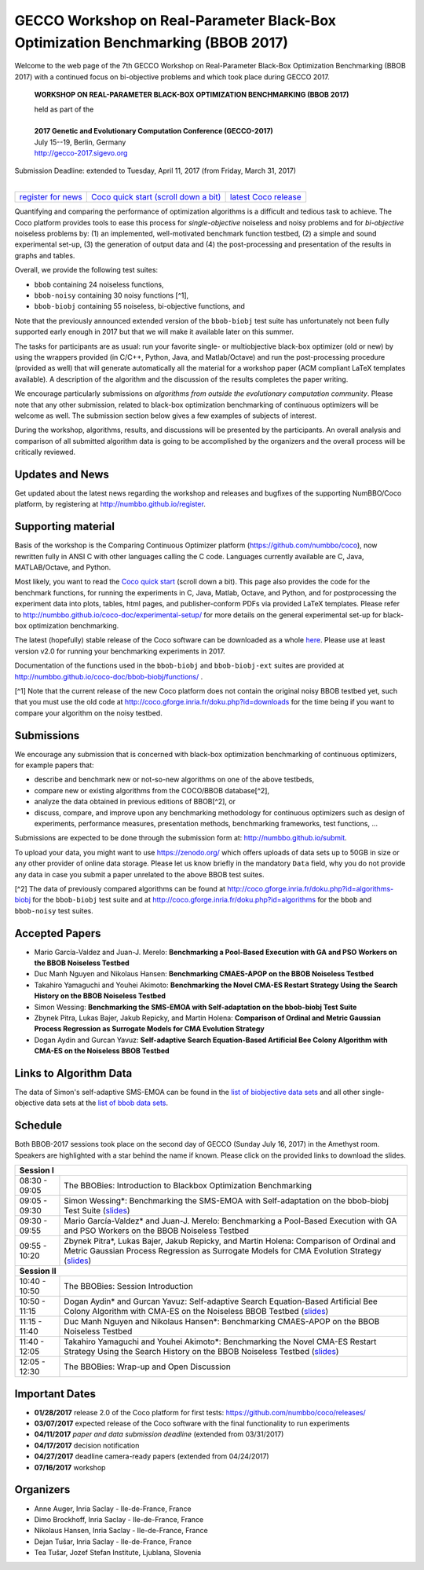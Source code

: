 .. _bbob2017page:

GECCO Workshop on Real-Parameter Black-Box Optimization Benchmarking (BBOB 2017)
================================================================================


Welcome to the web page of the 7th GECCO Workshop on Real-Parameter Black-Box Optimization Benchmarking (BBOB 2017)
with a continued focus on bi-objective problems and which took place during GECCO 2017.

    **WORKSHOP ON REAL-PARAMETER BLACK-BOX OPTIMIZATION BENCHMARKING (BBOB 2017)**

    | held as part of the
    |
    | **2017 Genetic and Evolutionary Computation Conference (GECCO-2017)**
    | July 15--19, Berlin, Germany
    | http://gecco-2017.sigevo.org


| Submission Deadline: extended to Tuesday, April 11, 2017 (from Friday, March 31, 2017)
|


=======================================================  ========================================================================  =======================================================================================
`register for news <http://numbbo.github.io/register>`_  `Coco quick start (scroll down a bit) <https://github.com/numbbo/coco>`_  `latest Coco release <https://github.com/numbbo/coco/releases/>`_
=======================================================  ========================================================================  =======================================================================================


Quantifying and comparing the performance of optimization algorithms
is a difficult and tedious task to achieve. The Coco
platform provides tools to ease this process for *single-objective*
noiseless and noisy problems and for *bi-objective* noiseless
problems by: (1) an implemented, well-motivated benchmark function
testbed, (2) a simple and sound experimental set-up, (3) the 
generation of output data and (4) the post-processing and presentation
of the results in graphs and tables.


.. In 2017, we provide a new extension of the 2016 bi-objective test
   suite to 92 problems overall---addressing certain issues raised at
   last year's BBOB workshop---and continue to support all previously
   known ones. 
   
Overall, we provide the following test suites:

* ``bbob`` containing 24 noiseless functions,
* ``bbob-noisy`` containing 30 noisy functions [^1],
* ``bbob-biobj`` containing 55 noiseless, bi-objective functions, and

.. * ``bbob-biobj-ext`` containing 92 noiseless, bi-objective functions
   * ``bbob-largescale`` containing 24 noiseless functions in dimension 20 to 640.

Note that the previously announced extended version of the ``bbob-biobj``
test suite has unfortunately not been fully supported early enough in 2017
but that we will make it available later on this summer.
   
The tasks for participants are as usual: run your favorite
single- or multiobjective black-box optimizer (old or new) by using the wrappers
provided (in C/C++, Python, Java, and Matlab/Octave) and run the
post-processing procedure (provided as well) that
will generate automatically all the material for a workshop paper
(ACM compliant LaTeX templates available). A description of the algorithm and the
discussion of the results completes the paper writing.

We encourage particularly submissions 
on *algorithms from outside the evolutionary computation community*. 
Please note that any other submission, related to black-box
optimization benchmarking of continuous optimizers will be welcome
as well. The submission section below gives a few examples of 
subjects of interest.

.. Submissions related to
   the previously available ``bbob``, ``bbob-noisy``, and ``bbob-biobj`` testbeds
   are more than welcome.


During the workshop, algorithms, results, and discussions will be presented by
the participants. An overall analysis and comparison of all submitted
algorithm data is going to be accomplished by the organizers and the overall 
process will be critically reviewed.

.. A plenary discussion on future improvements will,
   among others, address the question, of how the testbeds should evolve.


Updates and News
----------------
Get updated about the latest news regarding the workshop and
releases and bugfixes of the supporting NumBBO/Coco platform, by
registering at http://numbbo.github.io/register.


Supporting material
-------------------
Basis of the workshop is the Comparing Continuous Optimizer platform
(https://github.com/numbbo/coco), now rewritten fully in ANSI C with
other languages calling the C code. Languages currently available are
C, Java, MATLAB/Octave, and Python.

Most likely, you want to read the `Coco quick start <https://github.com/numbbo/coco>`_
(scroll down a bit). This page also provides the code for the benchmark functions, for running the
experiments in C, Java, Matlab, Octave, and Python, and for postprocessing the experiment data
into plots, tables, html pages, and publisher-conform PDFs via provided LaTeX templates.
Please refer to http://numbbo.github.io/coco-doc/experimental-setup/
for more details on the general experimental set-up for black-box optimization benchmarking.

The latest (hopefully) stable release of the Coco software can be downloaded as a whole
`here <https://github.com/numbbo/coco/releases/>`_. Please use at least version v2.0 for
running your benchmarking experiments in 2017.

Documentation of the functions used in the ``bbob-biobj`` and ``bbob-biobj-ext`` suites 
are provided at http://numbbo.github.io/coco-doc/bbob-biobj/functions/ .

[^1] Note that the current release of the new Coco platform does not contain the 
original noisy BBOB testbed yet, such that you must use the old code at 
http://coco.gforge.inria.fr/doku.php?id=downloads for the time
being if you want to compare your algorithm on the noisy testbed.



Submissions
-----------
We encourage any submission that is concerned with black-box optimization 
benchmarking of continuous optimizers, for example papers that:

* describe and benchmark new or not-so-new algorithms on one of the
  above testbeds,
* compare new or existing algorithms from the COCO/BBOB database[^2], 
* analyze the data obtained in previous editions of BBOB[^2], or
* discuss, compare, and improve upon any benchmarking methodology
  for continuous optimizers such as design of experiments,
  performance measures, presentation methods, benchmarking frameworks,
  test functions, ...

    
Submissions are expected to be done through the submission form at:
http://numbbo.github.io/submit.

To upload your data, you might want to use https://zenodo.org/ which 
offers uploads of data sets up to 50GB in size or any other provider
of online data storage.
Please let us know briefly in the mandatory ``Data`` field, why you do
not provide any data in case you submit a paper unrelated to the above
BBOB test suites.


[^2] The data of previously compared algorithms can be found at 
http://coco.gforge.inria.fr/doku.php?id=algorithms-biobj for the
``bbob-biobj`` test suite and at http://coco.gforge.inria.fr/doku.php?id=algorithms
for the ``bbob`` and ``bbob-noisy`` test suites.


Accepted Papers
---------------
- Mario García-Valdez and Juan-J. Merelo: **Benchmarking a Pool-Based Execution with GA and PSO Workers on the BBOB Noiseless Testbed**
- Duc Manh Nguyen and Nikolaus Hansen: **Benchmarking CMAES-APOP on the BBOB Noiseless Testbed**
- Takahiro Yamaguchi and Youhei Akimoto: **Benchmarking the Novel CMA-ES Restart Strategy Using the Search History on the BBOB Noiseless Testbed**
- Simon Wessing: **Benchmarking the SMS-EMOA with Self-adaptation on the bbob-biobj Test Suite**
- Zbynek Pitra, Lukas Bajer, Jakub Repicky, and Martin Holena: **Comparison of Ordinal and Metric Gaussian Process Regression as Surrogate Models for CMA Evolution Strategy**
- Dogan Aydin and Gurcan Yavuz: **Self-adaptive Search Equation-Based Artificial Bee Colony Algorithm with CMA-ES on the Noiseless BBOB Testbed**


Links to Algorithm Data
-----------------------
The data of Simon's self-adaptive SMS-EMOA can be found in the
`list of biobjective data sets <http://coco.gforge.inria.fr/doku.php?id=algorithms-biobj>`_
and all other single-objective data sets at the 
`list of bbob data sets <http://coco.gforge.inria.fr/doku.php?id=algorithms>`_.


Schedule
--------------------
Both BBOB-2017 sessions took place on the second day of GECCO (Sunday July 16, 2017) in the Amethyst room. 
Speakers are highlighted with a star behind the name if known. Please click on the provided links to download the slides.

.. tabularcolumns:: |l|p{5cm}|

+---------------+-------------------------------------------------------------------------------------------------------------------+
| **Session I**                                                                                                                     |
+---------------+-------------------------------------------------------------------------------------------------------------------+
| 08:30 - 09:05 | The BBOBies: Introduction to Blackbox Optimization Benchmarking                                                   |
|               |                                                                                                                   |
+---------------+-------------------------------------------------------------------------------------------------------------------+
| 09:05 - 09:30 | Simon Wessing*:                                                                                                   |
|               | Benchmarking the SMS-EMOA with Self-adaptation on the bbob-biobj Test Suite                                       |
|               | (`slides <http://coco.gforge.inria.fr/presentation-archive/2017-GECCO/02-Wessing-SMS-EMOA-SA.pdf>`__)             |
+---------------+-------------------------------------------------------------------------------------------------------------------+
| 09:30 - 09:55 | Mario García-Valdez* and Juan-J. Merelo:                                                                          |
|               | Benchmarking a Pool-Based Execution with GA and PSO Workers on the BBOB Noiseless Testbed                         |
+---------------+-------------------------------------------------------------------------------------------------------------------+
| 09:55 - 10:20 | Zbynek Pitra*, Lukas Bajer, Jakub Repicky, and Martin Holena:                                                     |
|               | Comparison of Ordinal and Metric Gaussian Process Regression as Surrogate Models for CMA Evolution Strategy       |
|               | (`slides <http://coco.gforge.inria.fr/presentation-archive/2017-GECCO/04-Pitra-DTS-CMA.pdf>`__)                   |
+---------------+-------------------------------------------------------------------------------------------------------------------+
| **Session II**                                                                                                                    |
+---------------+-------------------------------------------------------------------------------------------------------------------+
| 10:40 - 10:50 | The BBOBies: Session Introduction                                                                                 |
+---------------+-------------------------------------------------------------------------------------------------------------------+
| 10:50 - 11:15 | Dogan Aydin* and Gurcan Yavuz:                                                                                    |
|               | Self-adaptive Search Equation-Based Artificial Bee Colony Algorithm with CMA-ES on the Noiseless BBOB Testbed     |
|               | (`slides <http://coco.gforge.inria.fr/presentation-archive/2017-GECCO/06-Aydin-SSEABC.pdf>`__)                    |
+---------------+-------------------------------------------------------------------------------------------------------------------+
| 11:15 - 11:40 | Duc Manh Nguyen and Nikolaus Hansen*:                                                                             |
|               | Benchmarking CMAES-APOP on the BBOB Noiseless Testbed                                                             |
+---------------+-------------------------------------------------------------------------------------------------------------------+
| 11:40 - 12:05 | Takahiro Yamaguchi and Youhei Akimoto*:                                                                           |
|               | Benchmarking the Novel CMA-ES Restart Strategy Using the Search History on the BBOB Noiseless Testbed             |
|               | (`slides <http://coco.gforge.inria.fr/presentation-archive/2017-GECCO/08-Akimoto-KL-CMA.pdf>`__)                  |
+---------------+-------------------------------------------------------------------------------------------------------------------+
| 12:05 - 12:30 | The BBOBies: Wrap-up and Open Discussion                                                                          |
+---------------+-------------------------------------------------------------------------------------------------------------------+

.. |               | (`slides <http://coco.gforge.inria.fr/presentation-archive/2016-GECCO/05_Cheryl_MO-DIRECT.pdf>`__)                |


Important Dates
---------------

* **01/28/2017** release 2.0 of the Coco platform for first tests: `<https://github.com/numbbo/coco/releases/>`_
* **03/07/2017** expected release of the Coco software with the final functionality to run experiments
* **04/11/2017** *paper and data submission deadline* (extended from 03/31/2017)
* **04/17/2017** decision notification
* **04/27/2017** deadline camera-ready papers (extended from 04/24/2017)
* **07/16/2017** workshop


Organizers
----------
* Anne Auger, Inria Saclay - Ile-de-France, France
* Dimo Brockhoff, Inria Saclay - Ile-de-France, France
* Nikolaus Hansen, Inria Saclay - Ile-de-France, France
* Dejan Tušar, Inria Saclay - Ile-de-France, France
* Tea Tušar, Jozef Stefan Institute, Ljublana, Slovenia
